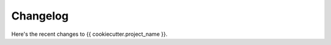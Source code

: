 =========
Changelog
=========

Here's the recent changes to {{ cookiecutter.project_name }}.

.. changelog::
    :version: dev
    :released: Ongoing

    .. change::
        :tags: docs

        Updated CHANGES.
